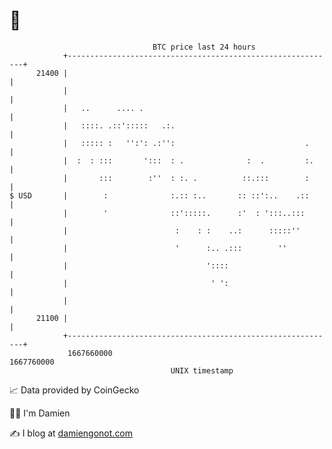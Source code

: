 * 👋

#+begin_example
                                   BTC price last 24 hours                    
               +------------------------------------------------------------+ 
         21400 |                                                            | 
               |                                                            | 
               |   ..      .... .                                           | 
               |   ::::. .::':::::   .:.                                    | 
               |   ::::: :   '':': .:'':                             .      | 
               |  :  : :::       ':::  : .              :  .         :.     | 
               |       :::        :''  : :. .          ::.:::        :      | 
   $ USD       |        :              :.:: :..       :: ::':..    .::      | 
               |        '              ::':::::.      :'  : ':::..:::       | 
               |                        :    : :    ..:      :::::''        | 
               |                        '      :.. .:::        ''           | 
               |                               '::::                        | 
               |                                ' ':                        | 
               |                                                            | 
         21100 |                                                            | 
               +------------------------------------------------------------+ 
                1667660000                                        1667760000  
                                       UNIX timestamp                         
#+end_example
📈 Data provided by CoinGecko

🧑‍💻 I'm Damien

✍️ I blog at [[https://www.damiengonot.com][damiengonot.com]]
